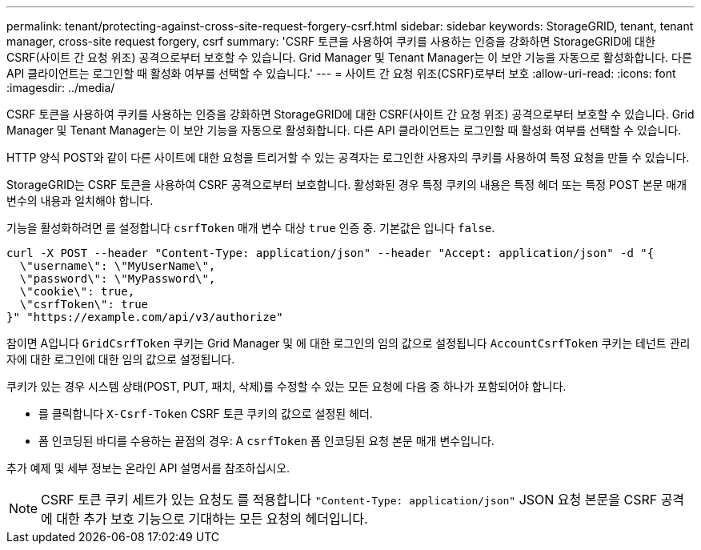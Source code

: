 ---
permalink: tenant/protecting-against-cross-site-request-forgery-csrf.html 
sidebar: sidebar 
keywords: StorageGRID, tenant, tenant manager, cross-site request forgery, csrf 
summary: 'CSRF 토큰을 사용하여 쿠키를 사용하는 인증을 강화하면 StorageGRID에 대한 CSRF(사이트 간 요청 위조) 공격으로부터 보호할 수 있습니다. Grid Manager 및 Tenant Manager는 이 보안 기능을 자동으로 활성화합니다. 다른 API 클라이언트는 로그인할 때 활성화 여부를 선택할 수 있습니다.' 
---
= 사이트 간 요청 위조(CSRF)로부터 보호
:allow-uri-read: 
:icons: font
:imagesdir: ../media/


[role="lead"]
CSRF 토큰을 사용하여 쿠키를 사용하는 인증을 강화하면 StorageGRID에 대한 CSRF(사이트 간 요청 위조) 공격으로부터 보호할 수 있습니다. Grid Manager 및 Tenant Manager는 이 보안 기능을 자동으로 활성화합니다. 다른 API 클라이언트는 로그인할 때 활성화 여부를 선택할 수 있습니다.

HTTP 양식 POST와 같이 다른 사이트에 대한 요청을 트리거할 수 있는 공격자는 로그인한 사용자의 쿠키를 사용하여 특정 요청을 만들 수 있습니다.

StorageGRID는 CSRF 토큰을 사용하여 CSRF 공격으로부터 보호합니다. 활성화된 경우 특정 쿠키의 내용은 특정 헤더 또는 특정 POST 본문 매개 변수의 내용과 일치해야 합니다.

기능을 활성화하려면 를 설정합니다 `csrfToken` 매개 변수 대상 `true` 인증 중. 기본값은 입니다 `false`.

[listing]
----
curl -X POST --header "Content-Type: application/json" --header "Accept: application/json" -d "{
  \"username\": \"MyUserName\",
  \"password\": \"MyPassword\",
  \"cookie\": true,
  \"csrfToken\": true
}" "https://example.com/api/v3/authorize"
----
참이면 A입니다 `GridCsrfToken` 쿠키는 Grid Manager 및 에 대한 로그인의 임의 값으로 설정됩니다 `AccountCsrfToken` 쿠키는 테넌트 관리자에 대한 로그인에 대한 임의 값으로 설정됩니다.

쿠키가 있는 경우 시스템 상태(POST, PUT, 패치, 삭제)를 수정할 수 있는 모든 요청에 다음 중 하나가 포함되어야 합니다.

* 를 클릭합니다 `X-Csrf-Token` CSRF 토큰 쿠키의 값으로 설정된 헤더.
* 폼 인코딩된 바디를 수용하는 끝점의 경우: A `csrfToken` 폼 인코딩된 요청 본문 매개 변수입니다.


추가 예제 및 세부 정보는 온라인 API 설명서를 참조하십시오.


NOTE: CSRF 토큰 쿠키 세트가 있는 요청도 를 적용합니다 `"Content-Type: application/json"` JSON 요청 본문을 CSRF 공격에 대한 추가 보호 기능으로 기대하는 모든 요청의 헤더입니다.
